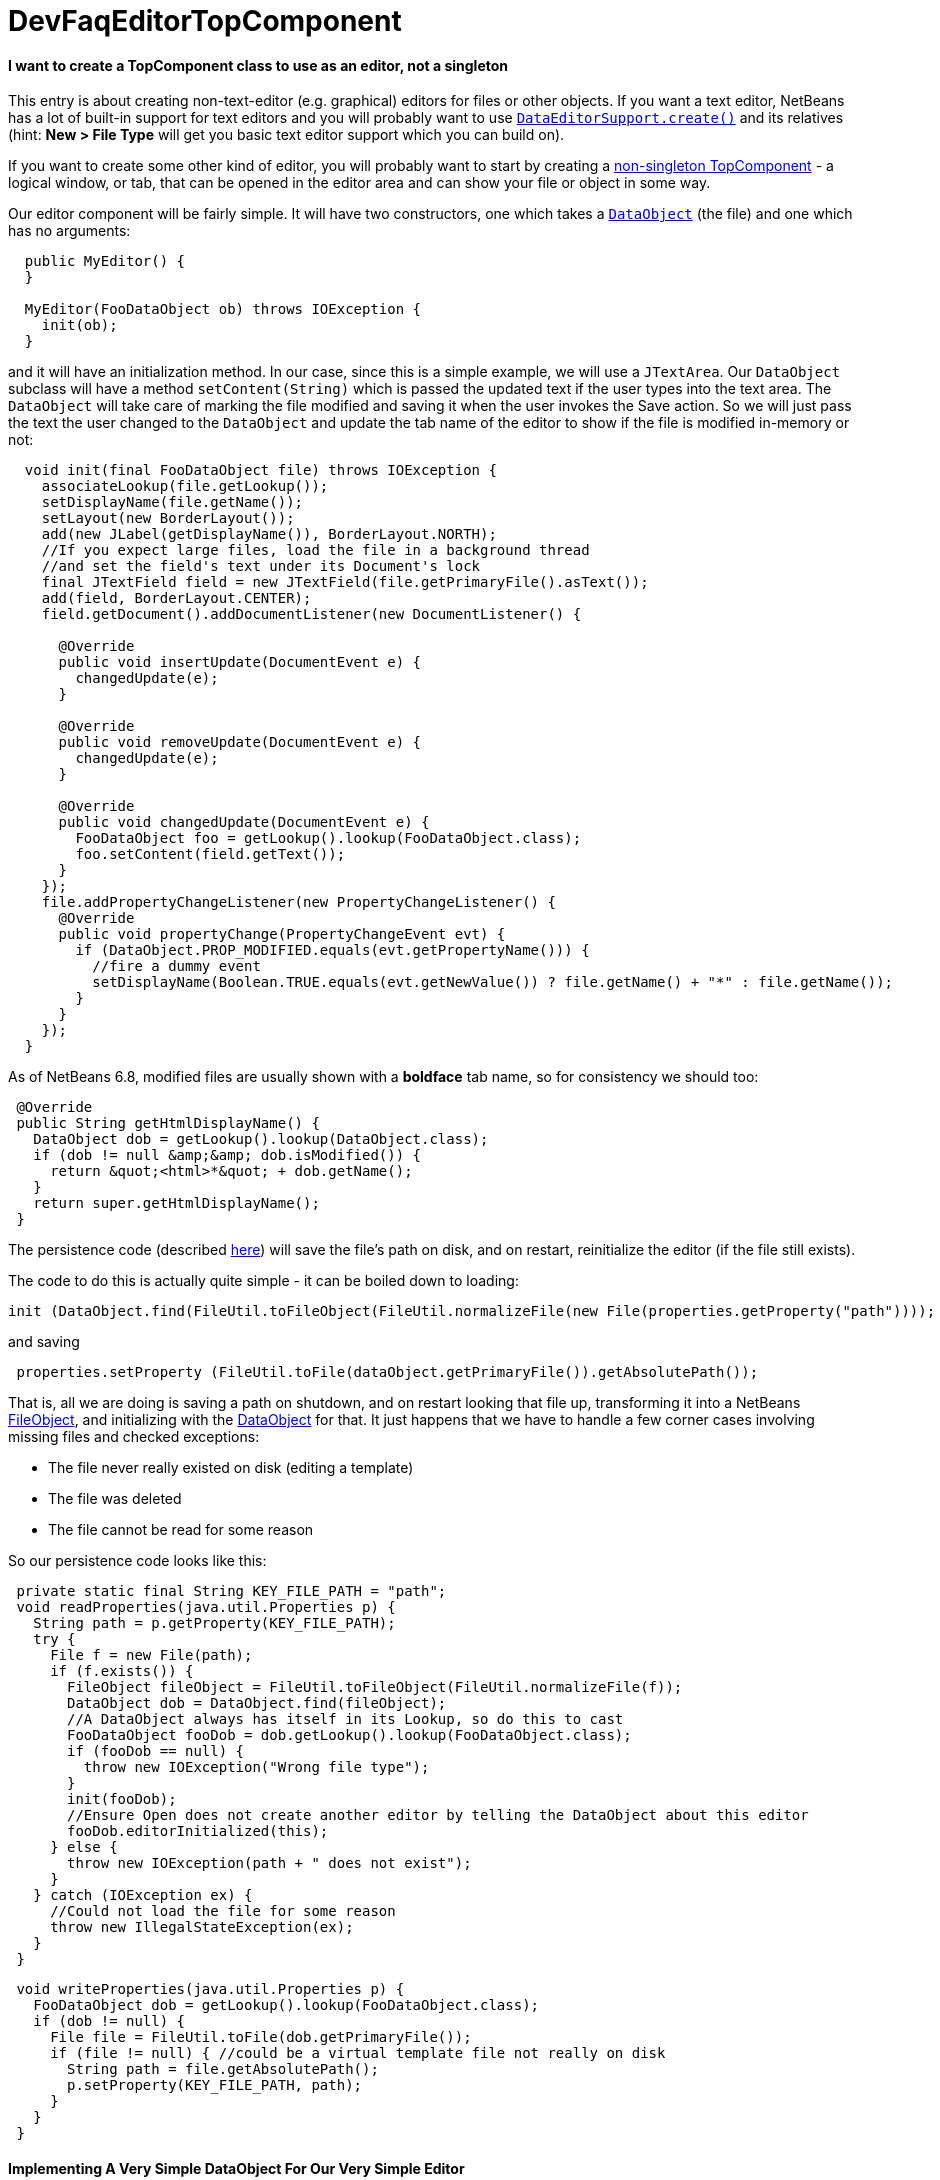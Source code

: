 // 
//     Licensed to the Apache Software Foundation (ASF) under one
//     or more contributor license agreements.  See the NOTICE file
//     distributed with this work for additional information
//     regarding copyright ownership.  The ASF licenses this file
//     to you under the Apache License, Version 2.0 (the
//     "License"); you may not use this file except in compliance
//     with the License.  You may obtain a copy of the License at
// 
//       http://www.apache.org/licenses/LICENSE-2.0
// 
//     Unless required by applicable law or agreed to in writing,
//     software distributed under the License is distributed on an
//     "AS IS" BASIS, WITHOUT WARRANTIES OR CONDITIONS OF ANY
//     KIND, either express or implied.  See the License for the
//     specific language governing permissions and limitations
//     under the License.
//

= DevFaqEditorTopComponent
:jbake-type: wiki
:jbake-tags: wiki, devfaq, needsreview
:jbake-status: published

==== I want to create a TopComponent class to use as an editor, not a singleton

This entry is about creating non-text-editor (e.g. graphical) editors for files or other objects.  If you want a text editor, NetBeans has a lot of built-in support for text editors and you will probably want to use `link:http://bits.netbeans.org/dev/javadoc/org-openide-loaders/org/openide/text/DataEditorSupport.html#create(org.openide.loaders.DataObject,%20org.openide.loaders.MultiDataObject.Entry,%20org.openide.nodes.CookieSet)[DataEditorSupport.create()]` and its relatives (hint: *New > File Type* will get you basic text editor support which you can build on).

If you want to create some other kind of editor, you will probably want to start by creating a link:DevFaqNonSingletonTopComponents[non-singleton TopComponent] - a logical window, or tab, that can be opened in the editor area and can show your file or object in some way.

Our editor component will be fairly simple.  It will have two constructors, one which takes a `link:http://bits.netbeans.org/dev/javadoc/org-openide-loaders/org/openide/loaders/DataObject.html[DataObject]` (the file) and one which has no arguments:

[source,java]
----

  public MyEditor() {
  }

  MyEditor(FooDataObject ob) throws IOException {
    init(ob);
  }
----

and it will have an initialization method.  In our case, since this is a simple example, we will use a `JTextArea`.  Our `DataObject` subclass will have a method `setContent(String)` which is passed the updated text if the user types into the text area.  The `DataObject` will take care of marking the file modified and saving it when the user invokes the Save action.  So we will just pass the text the user changed to the `DataObject` and update the tab name of the editor to show if the file is modified in-memory or not:

[source,java]
----

  void init(final FooDataObject file) throws IOException {
    associateLookup(file.getLookup());
    setDisplayName(file.getName());
    setLayout(new BorderLayout());
    add(new JLabel(getDisplayName()), BorderLayout.NORTH);
    //If you expect large files, load the file in a background thread
    //and set the field's text under its Document's lock
    final JTextField field = new JTextField(file.getPrimaryFile().asText());
    add(field, BorderLayout.CENTER);
    field.getDocument().addDocumentListener(new DocumentListener() {

      @Override
      public void insertUpdate(DocumentEvent e) {
        changedUpdate(e);
      }

      @Override
      public void removeUpdate(DocumentEvent e) {
        changedUpdate(e);
      }

      @Override
      public void changedUpdate(DocumentEvent e) {
        FooDataObject foo = getLookup().lookup(FooDataObject.class);
        foo.setContent(field.getText());
      }
    });
    file.addPropertyChangeListener(new PropertyChangeListener() {
      @Override
      public void propertyChange(PropertyChangeEvent evt) {
        if (DataObject.PROP_MODIFIED.equals(evt.getPropertyName())) {
          //fire a dummy event
          setDisplayName(Boolean.TRUE.equals(evt.getNewValue()) ? file.getName() + "*" : file.getName());
        }
      }
    });
  }
----

As of NetBeans 6.8, modified files are usually shown with a *boldface* tab name, so for consistency we should too:

[source,java]
----

 @Override
 public String getHtmlDisplayName() {
   DataObject dob = getLookup().lookup(DataObject.class);
   if (dob != null &amp;&amp; dob.isModified()) {
     return &quot;<html>*&quot; + dob.getName();
   }
   return super.getHtmlDisplayName();
 }
----

The persistence code (described link:DevFaqNonSingletonTopComponents[here]) will save the file's path on disk, and on restart, reinitialize the editor (if the file still exists).

The code to do this is actually quite simple - it can be boiled down to loading:

[source,java]
----

init (DataObject.find(FileUtil.toFileObject(FileUtil.normalizeFile(new File(properties.getProperty("path"))));
----

and saving

[source,java]
----

 properties.setProperty (FileUtil.toFile(dataObject.getPrimaryFile()).getAbsolutePath());
----

That is, all we are doing is saving a path on shutdown, and on restart looking that file up, transforming it into a NetBeans link:DevFaqFileObject[FileObject], and initializing with the link:DevFaqDataObject[DataObject] for that.  It just happens that we have to handle a few corner cases involving missing files and checked exceptions:

* The file never really existed on disk (editing a template)
* The file was deleted
* The file cannot be read for some reason

So our persistence code looks like this:

[source,java]
----

 private static final String KEY_FILE_PATH = "path";
 void readProperties(java.util.Properties p) {
   String path = p.getProperty(KEY_FILE_PATH);
   try {
     File f = new File(path);
     if (f.exists()) {
       FileObject fileObject = FileUtil.toFileObject(FileUtil.normalizeFile(f));
       DataObject dob = DataObject.find(fileObject);
       //A DataObject always has itself in its Lookup, so do this to cast
       FooDataObject fooDob = dob.getLookup().lookup(FooDataObject.class);
       if (fooDob == null) {
         throw new IOException("Wrong file type");
       }
       init(fooDob);
       //Ensure Open does not create another editor by telling the DataObject about this editor
       fooDob.editorInitialized(this);
     } else {
       throw new IOException(path + " does not exist");
     }
   } catch (IOException ex) {
     //Could not load the file for some reason
     throw new IllegalStateException(ex);
   }
 }
----
[source,java]
----

 void writeProperties(java.util.Properties p) {
   FooDataObject dob = getLookup().lookup(FooDataObject.class);
   if (dob != null) {
     File file = FileUtil.toFile(dob.getPrimaryFile());
     if (file != null) { //could be a virtual template file not really on disk
       String path = file.getAbsolutePath();
       p.setProperty(KEY_FILE_PATH, path);
     }
   }
 }
----

==== Implementing A Very Simple DataObject For Our Very Simple Editor

The skeleton of our DataObject class is generated from the *New > File Type* template - this includes registering our DataObject subclass and associating it with a file extension.  What we need to do is

* Modify it so that *Open* on it will open our editor TopComponent, not a normal text editor
* We will implement our own subclass of `link:http://bits.netbeans.org/dev/javadoc/org-openide-nodes/org/openide/cookies/OpenCookie.html[OpenCookie]`, which can create and open an instance of our editor, and remember and reuse that editor on subsequent invocations
* Modify it so that we can pass the text the user typed to it, and it will mark itself modified and become savable (causing *File > Save* and *File > Save All* to become enabled)
* We will implement the setContent(String) method to
* Make a `link:http://bits.netbeans.org/dev/javadoc/org-openide-nodes/org/openide/cookies/SaveCookie.html[SaveCookie]` available, which is what the various built-in Save actions operate on
* Call `DataObject.setModified()`&mdash;this guarantees that the user will be given a chance to save the file if they shut down the application before saving.
[source,java]
----

public class FooDataObject extends MultiDataObject {
  private String content;
  private final Saver saver = new Saver();
  public FooDataObject(FileObject pf, MultiFileLoader loader) throws DataObjectExistsException, IOException {
    super(pf, loader);
    CookieSet cookies = getCookieSet();
    cookies.add(new Opener());
  }

  @Override
  public Lookup getLookup() {
    return getCookieSet().getLookup();
  }

  synchronized void setContent(String text) {
    this.content = text;
    if (text != null) {
      setModified(true);
      getCookieSet().add(saver);
    } else {
      setModified(false);
      getCookieSet().remove(saver);
    }
  }

  void editorInitialized(MyEditor ed) {
    Opener op = getLookup().lookup(Opener.class);
    op.editor = ed;
  }

  private class Opener implements OpenCookie {
    private MyEditor editor;
    @Override
    public void open() {
      if (editor == null) {
        try {
          editor = new MyEditor(FooDataObject.this);
        } catch (IOException ex) {
          Exceptions.printStackTrace(ex);
        }
      }
      editor.open();
      editor.requestActive();
    }
  }

  private class Saver implements SaveCookie {
    @Override
    public void save() throws IOException {
      String txt;
      synchronized (FooDataObject.this) {
        //synchronize access to the content field
        txt = content;
        setContent(null);
      }
      FileObject fo = getPrimaryFile();
      OutputStream out = new BufferedOutputStream(fo.getOutputStream());
      PrintWriter writer = new PrintWriter(out);
      try {
        writer.print(txt);
      } finally {
        writer.close();
        out.close();
      }
    }
  }
}
----

==== Caveats For Production Use

A few things may be worth considering if you want to use code like this in a production environment:

* File loading should usually happen on a background thread - put up some sort of progress bar _inside_ the editor component, and replace its contents on the event thread after the load is completed - use RequestProcessor and EventQueue.invokeLater().
* If it is expected that there will be a lot of FooDataObjects, Opener should instead keep a WeakReference to the editor component so that closed editors can be garbage collected.  The following other changes would need to be made:
* MyEditor should implement PropertyChangeListener directly
* Use WeakListeners.propertyChange (this, file) rather than directly adding the editor as a listener to the DataObject
* As of 6.9, the `Openable` interface is preferred to `OpenCookie`;  a similar `Savable` interface is probably on the horizon to replace `SaveCookie`
* The DataObject's lookup could alternately be implemented link:DevFaqNodesCustomLookup[using ProxyLookup and AbstractLookup] and this will probably be the preferred way in the future

=== Apache Migration Information

The content in this page was kindly donated by Oracle Corp. to the
Apache Software Foundation.

This page was exported from link:http://wiki.netbeans.org/DevFaqEditorTopComponent[http://wiki.netbeans.org/DevFaqEditorTopComponent] , 
that was last modified by NetBeans user Tboudreau 
on 2010-03-13T07:34:06Z.


*NOTE:* This document was automatically converted to the AsciiDoc format on 2018-01-26, and needs to be reviewed.
